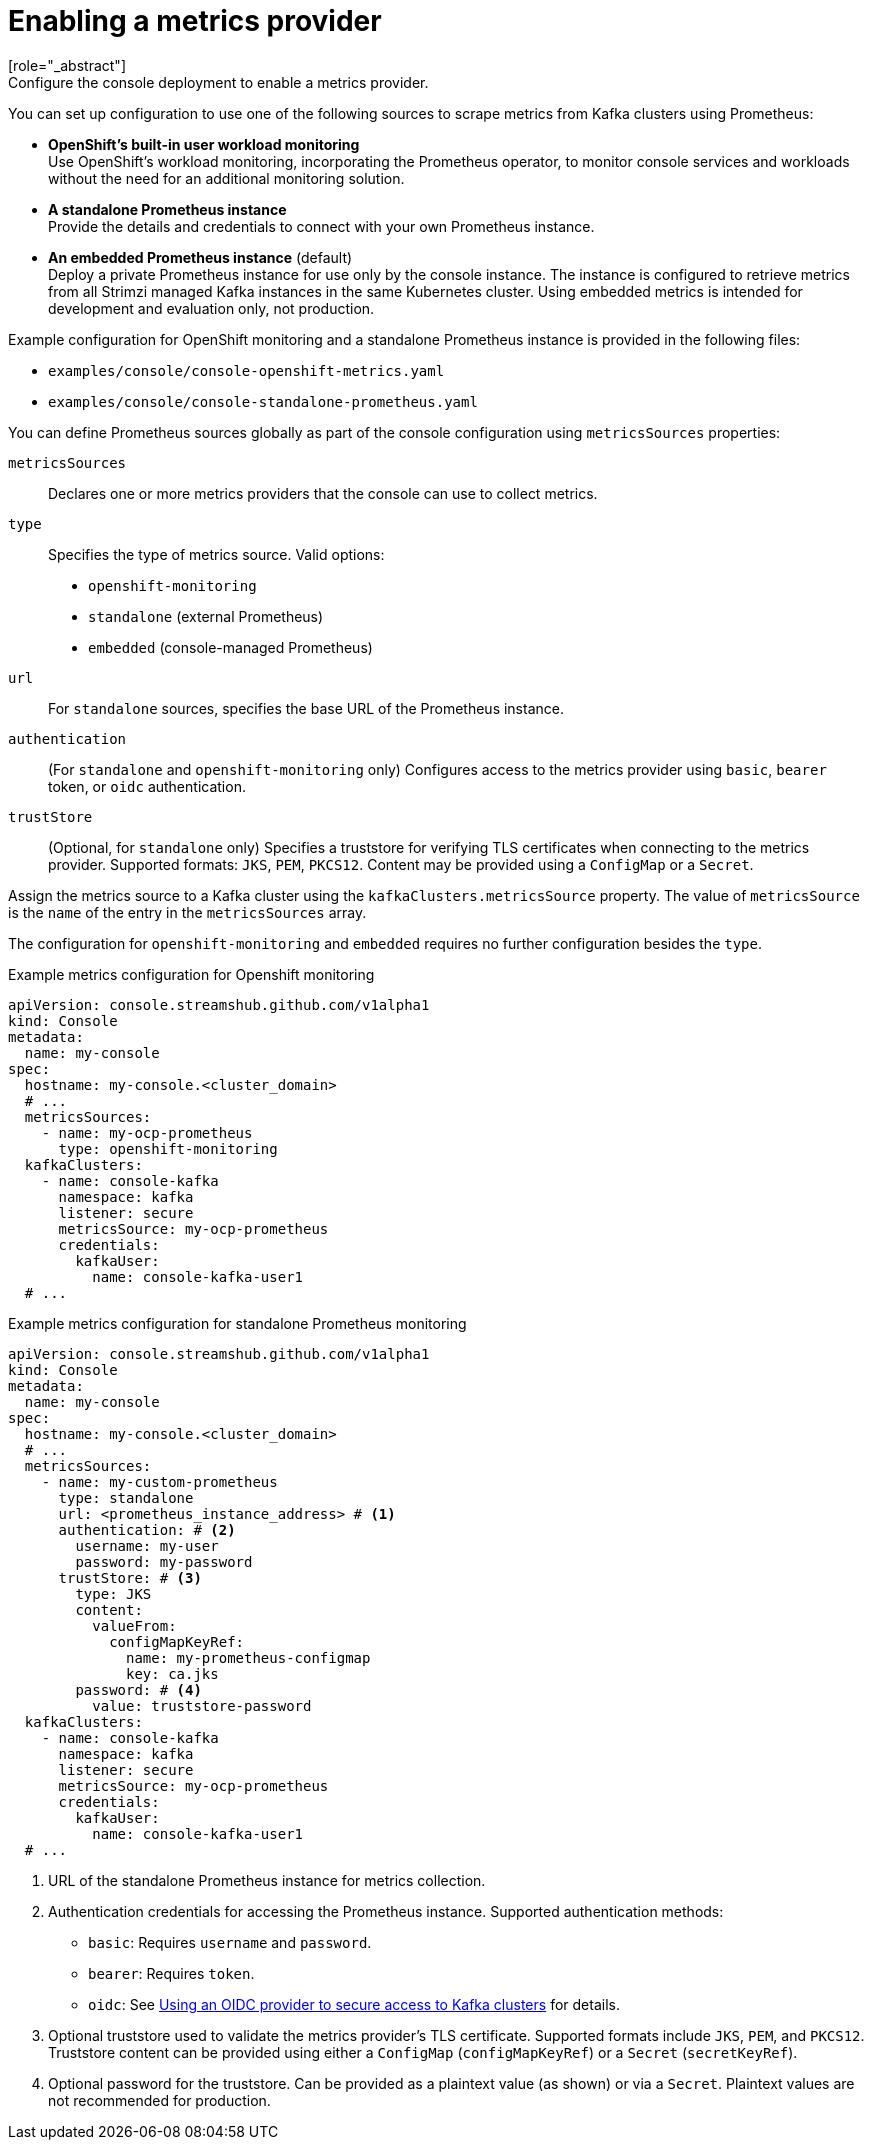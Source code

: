 // Module included in the following assemblies:
//
// assembly-deploying.adoc

[id='ref-metrics-options-{context}']
= Enabling a metrics provider
[role="_abstract"]
Configure the console deployment to enable a metrics provider. 
You can set up configuration to use one of the following sources to scrape metrics from Kafka clusters using Prometheus:

* *OpenShift's built-in user workload monitoring* +
Use OpenShift's workload monitoring, incorporating the Prometheus operator, to monitor console services and workloads without the need for an additional monitoring solution.
* *A standalone Prometheus instance* +
Provide the details and credentials to connect with your own Prometheus instance.
* *An embedded Prometheus instance* (default) +
Deploy a private Prometheus instance for use only by the console instance. 
The instance is configured to retrieve metrics from all Strimzi managed Kafka instances in the same Kubernetes cluster. 
Using embedded metrics is intended for development and evaluation only, not production.

Example configuration for OpenShift monitoring and a standalone Prometheus instance is provided in the following files: 

* `examples/console/console-openshift-metrics.yaml`
* `examples/console/console-standalone-prometheus.yaml`

You can define Prometheus sources globally as part of the console configuration using `metricsSources` properties:

`metricsSources`:: Declares one or more metrics providers that the console can use to collect metrics.
`type`:: Specifies the type of metrics source. Valid options:
  - `openshift-monitoring`
  - `standalone` (external Prometheus)
  - `embedded` (console-managed Prometheus)
`url`:: For `standalone` sources, specifies the base URL of the Prometheus instance.
`authentication`:: (For `standalone` and `openshift-monitoring` only) Configures access to the metrics provider using `basic`, `bearer` token, or `oidc` authentication.
`trustStore`:: (Optional, for `standalone` only) Specifies a truststore for verifying TLS certificates when connecting to the metrics provider. 
Supported formats: `JKS`, `PEM`, `PKCS12`. 
Content may be provided using a `ConfigMap` or a `Secret`.

Assign the metrics source to a Kafka cluster using the `kafkaClusters.metricsSource` property.
The value of `metricsSource` is the `name` of the entry in the `metricsSources` array.

The configuration for `openshift-monitoring` and `embedded` requires no further configuration besides the `type`. 

.Example metrics configuration for Openshift monitoring
[source,yaml]
----
apiVersion: console.streamshub.github.com/v1alpha1
kind: Console
metadata:
  name: my-console
spec:
  hostname: my-console.<cluster_domain>
  # ...
  metricsSources:
    - name: my-ocp-prometheus
      type: openshift-monitoring
  kafkaClusters:
    - name: console-kafka
      namespace: kafka
      listener: secure  
      metricsSource: my-ocp-prometheus                  
      credentials:
        kafkaUser:
          name: console-kafka-user1
  # ...        
----

.Example metrics configuration for standalone Prometheus monitoring
[source,yaml]
----
apiVersion: console.streamshub.github.com/v1alpha1
kind: Console
metadata:
  name: my-console
spec:
  hostname: my-console.<cluster_domain>
  # ...
  metricsSources:
    - name: my-custom-prometheus
      type: standalone
      url: <prometheus_instance_address> # <1>
      authentication: # <2>
        username: my-user
        password: my-password
      trustStore: # <3>
        type: JKS
        content:
          valueFrom:
            configMapKeyRef:
              name: my-prometheus-configmap
              key: ca.jks
        password: # <4>
          value: truststore-password
  kafkaClusters:
    - name: console-kafka
      namespace: kafka
      listener: secure  
      metricsSource: my-ocp-prometheus                  
      credentials:
        kafkaUser:
          name: console-kafka-user1
  # ...        
----
<1> URL of the standalone Prometheus instance for metrics collection.
<2> Authentication credentials for accessing the Prometheus instance. Supported authentication methods:
+
* `basic`: Requires `username` and `password`.
* `bearer`: Requires `token`.
* `oidc`: See xref:ref-authentication-options-{context}[Using an OIDC provider to secure access to Kafka clusters] for details.
<3> Optional truststore used to validate the metrics provider’s TLS certificate. Supported formats include `JKS`, `PEM`, and `PKCS12`. Truststore content can be provided using either a `ConfigMap` (`configMapKeyRef`) or a `Secret` (`secretKeyRef`).
<4> Optional password for the truststore. Can be provided as a plaintext value (as shown) or via a `Secret`. Plaintext values are not recommended for production.